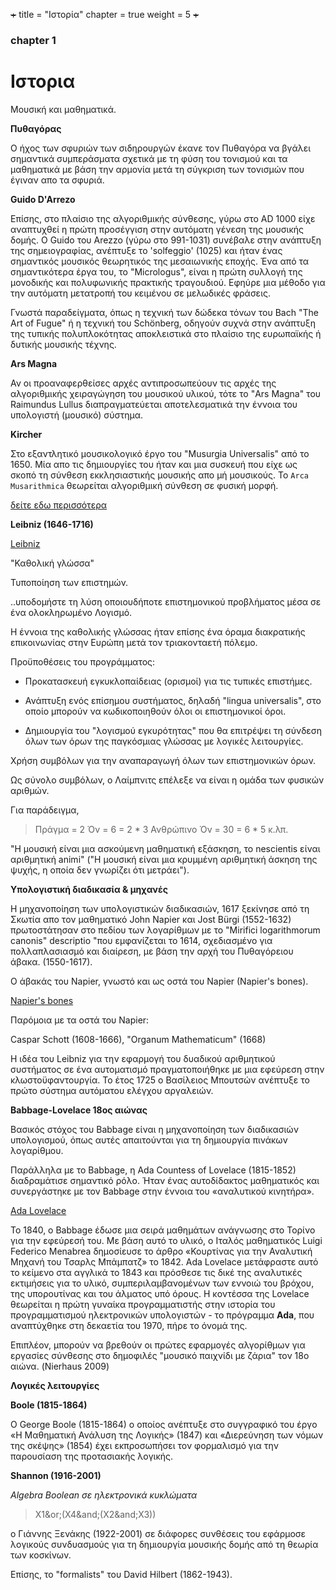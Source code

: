 +++
title = "Ιστορία"
chapter = true
weight = 5
+++
*** chapter 1


* Ιστορια

Μουσική και μαθηματικά.

 *Πυθαγόρας*

Ο ήχος των σφυριών των σιδηρουργών έκανε τον Πυθαγόρα να βγάλει
σημαντικά συμπεράσματα σχετικά με τη φύση του τονισμού και τα μαθηματικά
με βάση την αρμονία μετά τη σύγκριση των τονισμών που έγιναν απο τα σφυριά.

 *Guido D'Arrezo*

Επίσης, στο πλαίσιο της αλγοριθμικής σύνθεσης, γύρω στο AD 1000 είχε
αναπτυχθεί η πρώτη προσέγγιση στην αυτόματη γένεση της μουσικής
δομής. Ο Guido του Arezzo (γύρω στο 991-1031) συνέβαλε στην ανάπτυξη
της σημειογραφίας, ανέπτυξε το 'solfeggio' (1025) και ήταν ένας σημαντικός
μουσικός θεωρητικός της μεσαιωνικής εποχής. Ένα από τα σημαντικότερα
έργα του, το "Micrologus", είναι η πρώτη συλλογή της μονοδικής και πολυφωνικής πρακτικής τραγουδιού.
Εφηύρε μια μέθοδο για την αυτόματη μετατροπή του κειμένου σε μελωδικές
φράσεις.

Γνωστά παραδείγματα, όπως η τεχνική των δώδεκα τόνων του Bach "The Art
of Fugue" ή η τεχνική του Schönberg, οδηγούν συχνά στην ανάπτυξη της
τυπικής πολυπλοκότητας αποκλειστικά στο πλαίσιο της ευρωπαϊκής ή δυτικής μουσικής τέχνης.

 *Ars Magna*

Αν οι προαναφερθείσες αρχές αντιπροσωπεύουν τις αρχές της
αλγοριθμικής χειραγώγηση του μουσικού υλικού, τότε το "Ars Magna"
του Raimundus Lullus διαπραγματεύεται αποτελεσματικά την έννοια του υπολογιστή
(μουσικό) σύστημα.

 *Kircher*

Στο εξαντλητικό μουσικολογικό έργο του "Musurgia Universalis" από
το 1650. Μία απο τις δημιουργίες του ήταν και μια συσκευή που είχε ως σκοπό
τη σύνθεση εκκλησιαστικής μουσικής απο μή μουσικούς. Το =Arca
Musarithmica= θεωρείται αλγοριθμική σύνθεση σε φυσική μορφή.

[[http://special.lib.gla.ac.uk/exhibns/month/nov2002.html][δείτε εδω περισσότερα]]


 *Leibniz (1646-1716)*


[[https://upload.wikimedia.org/wikipedia/commons/3/3b/Gottfried_Wilhelm_Leibniz.jpg][Leibniz]]

"Καθολική γλώσσα"

Τυποποίηση των επιστημών.

..υποδομήστε τη λύση οποιουδήποτε επιστημονικού προβλήματος μέσα σε
ένα ολοκληρωμένο Λογισμό.

Η έννοια της καθολικής γλώσσας ήταν επίσης ένα όραμα
διακρατικής επικοινωνίας στην Ευρώπη μετά τον τριακονταετή πόλεμο.

Προϋποθέσεις του προγράμματος:

- Προκατασκευή εγκυκλοπαίδειας (ορισμοί) για τις τυπικές επιστήμες.

- Ανάπτυξη ενός επίσημου συστήματος, δηλαδή "lingua universalis", στο οποίο μπορούν να κωδικοποιηθούν όλοι οι επιστημονικοί όροι.

- Δημιουργία του "λογισμού εγκυρότητας" που θα επιτρέψει τη σύνδεση όλων των όρων της παγκόσμιας γλώσσας με λογικές λειτουργίες.


Χρήση συμβόλων για την αναπαραγωγή όλων των επιστημονικών όρων.

Ως σύνολο συμβόλων, ο Λαίμπνιτς επέλεξε να είναι η ομάδα των φυσικών αριθμών.

Για παράδειγμα,

#+BEGIN_QUOTE
Πράγμα = 2
Όν = 6 = 2 * 3
Ανθρώπινο Όν = 30 = 6 * 5
κ.λπ.
#+END_QUOTE

"Η μουσική είναι μια ασκούμενη μαθηματική εξάσκηση, το nescientis είναι αριθμητική animi" ("Η μουσική είναι μια κρυμμένη αριθμητική άσκηση της ψυχής, η οποία δεν γνωρίζει ότι μετράει").



*Υπολογιστική διαδικασία & μηχανές*

Η μηχανοποίηση των υπολογιστικών διαδικασιών, 1617 ξεκίνησε από τη Σκωτία
απο τον μαθηματικό John Napier και Jost Bürgi (1552-1632) πρωτοστάτησαν στο
πεδίου των λογαρίθμων με το "Mirifici logarithmorum canonis"
descriptio "που εμφανίζεται το 1614, σχεδιασμένο για πολλαπλασιασμό
και διαίρεση, με βάση την αρχή του Πυθαγόρειου άβακα. (1550-1617).

Ο άβακάς του Napier, γνωστό και ως οστά του Napier (Napier's bones).

[[https://images-na.ssl-images-amazon.com/images/I/7148oHM98qL._SX355_.jpg%0A][Napier's bones]]

Παρόμοια με τα οστά του Napier:

Caspar Schott (1608-1666),
"Organum Mathematicum" (1668)

Η ιδέα του Leibniz για την εφαρμογή του δυαδικού αριθμητικού συστήματος σε ένα αυτοματισμό πραγματοποιήθηκε με μια εφεύρεση στην κλωστοϋφαντουργία. Το έτος 1725 ο Βασίλειος Μπουτσών ανέπτυξε το πρώτο σύστημα αυτόματου ελέγχου αργαλειών.

 *Babbage-Lovelace 18ος αιώνας*

Βασικός στόχος του Babbage είναι η μηχανοποίηση των διαδικασιών υπολογισμού, όπως αυτές απαιτούνται για τη δημιουργία πινάκων λογαρίθμου.

Παράλληλα με το Babbage, η Ada Countess of Lovelace (1815-1852)
διαδραμάτισε σημαντικό ρόλο. Ήταν ένας αυτοδίδακτος μαθηματικός και
συνεργάστηκε με τον Babbage στην έννοια του «αναλυτικού κινητήρα».

[[http://static1.squarespace.com/static/507dba43c4aabcfd2216a447/507dba43c4aabcfd2216a451/539853fde4b043aa14e924b9/1411669805035/Lady+Ada+Lovelace.jpg?format=1000w][Ada Lovelace]]

Το 1840, ο Babbage έδωσε μια σειρά μαθημάτων ανάγνωσης στο Τορίνο για την
εφεύρεσή του. Με βάση αυτό το υλικό, ο Ιταλός μαθηματικός Luigi
Federico Menabrea δημοσίευσε το άρθρο «Κουρτίνας για την Αναλυτική
Μηχανή του Τσαρλς Μπάμπατζ» το 1842. Ada Lovelace μετάφραστε αυτό το
κείμενο στα αγγλικά το 1843 και πρόσθεσε τις δικέ της αναλυτικές
εκτιμήσεις για το υλικό, συμπεριλαμβανομένων των εννοιώ του βρόχου,
της υπορουτίνας και του άλματος υπό όρους. Η κοντέσσα της Lovelace
θεωρείται η πρώτη γυναίκα προγραμματιστής στην ιστορία του
προγραμματισμού ηλεκτρονικών υπολογιστών - το πρόγραμμα *Ada*, που αναπτύχθηκε στη δεκαετία του 1970, πήρε το όνομά της.

Επιπλέον, μπορούν να βρεθούν οι πρώτες εφαρμογές αλγορίθμων για εργασίες σύνθεσης
στο δημοφιλές "μουσικό παιχνίδι με ζάρια" τον 18ο αιώνα. (Nierhaus 2009)

 *Λογικές λειτουργίες*

 *Boole (1815-1864)*

Ο George Boole (1815-1864) ο οποίος ανέπτυξε στο συγγραφικό του έργο
«Η Μαθηματική Ανάλυση της Λογικής» (1847) και «Διερεύνηση των νόμων
της σκέψης» (1854) έχει εκπροσωπήσει τον φορμαλισμό για την παρουσίαση της προτασιακής λογικής.

 *Shannon (1916-2001)*

/Algebra Boolean σε ηλεκτρονικά κυκλώματα/

#+BEGIN_QUOTE
X1&or;(X4&and;(X2&and;X3))
#+END_QUOTE

ο Γιάννης Ξενάκης (1922-2001) σε διάφορες συνθέσεις του εφάρμοσε λογικούς συνδυασμούς για τη δημιουργία μουσικής δομής από τη θεωρία των κοσκίνων.


Επίσης, το "formalists" του David Hilbert (1862-1943).


